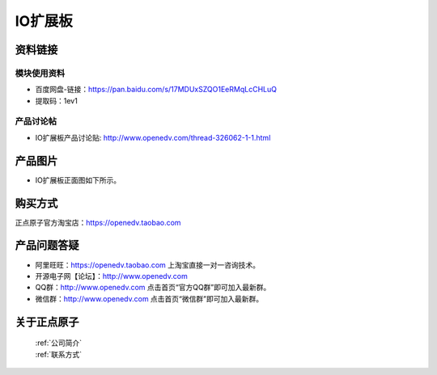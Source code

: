 .. 正点原子产品资料汇总, created by 2020-03-19 正点原子-alientek 

IO扩展板
============================================

资料链接
------------

模块使用资料
^^^^^^^^^^

- 百度网盘-链接：https://pan.baidu.com/s/17MDUxSZQO1EeRMqLcCHLuQ 
- 提取码：1ev1

  
产品讨论帖
^^^^^^^^^^

- IO扩展板产品讨论贴: http://www.openedv.com/thread-326062-1-1.html


产品图片
--------


- IO扩展板正面图如下所示。

.. _pic_major_io:

.. figure:: media/io.png

购买方式
-------- 

正点原子官方淘宝店：https://openedv.taobao.com 




产品问题答疑
------------

- 阿里旺旺：https://openedv.taobao.com 上淘宝直接一对一咨询技术。  
- 开源电子网【论坛】：http://www.openedv.com 
- QQ群：http://www.openedv.com   点击首页“官方QQ群”即可加入最新群。 
- 微信群：http://www.openedv.com 点击首页“微信群”即可加入最新群。
  


关于正点原子  
-----------------

 | :ref:`公司简介` 
 | :ref:`联系方式`

